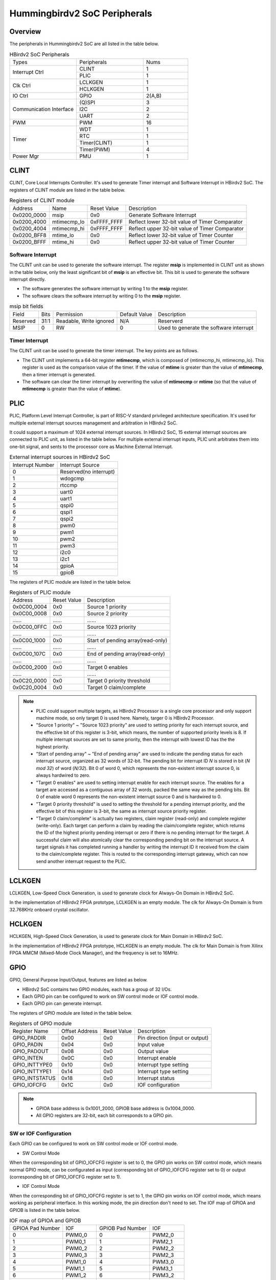 .. _ips:

Hummingbirdv2 SoC Peripherals
=============================


Overview
########

The peripherals in Hummingbirdv2 SoC are all listed in the table below.

.. _table_ips_1:

.. table:: HBirdv2 SoC Peripherals
   :widths: 3,3,2

   +----------------+----------------+--------+
   | Types          | Peripherals    | Nums   |
   +----------------+----------------+--------+
   | Interrupt Ctrl | CLINT          | 1      |
   +                +----------------+--------+
   |                | PLIC           | 1      |
   +----------------+----------------+--------+
   | Clk Ctrl       | LCLKGEN        | 1      |
   +                +----------------+--------+
   |                | HCLKGEN        | 1      |
   +----------------+----------------+--------+
   | IO Ctrl        | GPIO           | 2(A,B) |
   +----------------+----------------+--------+
   | Communication  | (Q)SPI         | 3      |
   + Interface      +----------------+--------+
   |                | I2C            | 2      |
   +                +----------------+--------+
   |                | UART           | 2      |
   +----------------+----------------+--------+
   | PWM            | PWM            | 16     |
   +----------------+----------------+--------+
   | Timer          | WDT            | 1      |
   +                +----------------+--------+
   |                | RTC            | 1      |
   +                +----------------+--------+
   |                | Timer(CLINT)   | 1      |
   +                +----------------+--------+
   |                | Timer(PWM)     | 4      |
   +----------------+----------------+--------+
   | Power Mgr      | PMU            | 1      |
   +----------------+----------------+--------+

CLINT
#####

CLINT, Core Local Interrupts Controller. It's used to generate Timer interrupt and Software Interrupt in HBirdv2 SoC. The registers of CLINT module are listed in the table below.

.. _table_ips_2:

.. table:: Registers of CLINT module

  +-------------+-------------+-------------+------------------------------------------------+
  | Address     | Name        | Reset Value | Description                                    |
  +-------------+-------------+-------------+------------------------------------------------+
  | 0x0200_0000 | msip        | 0x0         | Generate Software Interrupt                    |
  +-------------+-------------+-------------+------------------------------------------------+
  | 0x0200_4000 | mtimecmp_lo | 0xFFFF_FFFF | Reflect lower 32-bit value of Timer Comparator |
  +-------------+-------------+-------------+------------------------------------------------+
  | 0x0200_4004 | mtimecmp_hi | 0xFFFF_FFFF | Reflect upper 32-bit value of Timer Comparator |
  +-------------+-------------+-------------+------------------------------------------------+
  | 0x0200_BFF8 | mtime_lo    | 0x0         | Reflect lower 32-bit value of Timer Counter    |
  +-------------+-------------+-------------+------------------------------------------------+
  | 0x0200_BFFF | mtime_hi    | 0x0         | Reflect upper 32-bit value of Timer Counter    |
  +-------------+-------------+-------------+------------------------------------------------+

Software Interrupt
------------------

The CLINT unit can be used to generate the software interrupt. The register **msip** is implemented in CLINT unit as shown in the table below, only the least significant bit of **msip** is an effective bit. This bit is used to generate the software interrupt directly.

- The software generates the software interrupt by writing 1 to the **msip** register.
- The software clears the software interrupt by writing 0 to the **msip** register.

.. _table_ips_3:

.. table:: msip bit fields 

   +----------+-------+---------------+---------------+-----------------------------------------+
   | Field    | Bits  | Permission    | Default Value | Description                             |
   +----------+-------+---------------+---------------+-----------------------------------------+
   | Reserved | 31:1  | Readable,     | N/A           | Reserverd                               |
   |          |       | Write ignored |               |                                         |
   +----------+-------+---------------+---------------+-----------------------------------------+
   | MSIP     | 0     | RW            | 0             | Used to generate the software interrupt |
   +----------+-------+---------------+---------------+-----------------------------------------+


Timer Interrupt
---------------

The CLINT unit can be used to generate the timer interrupt. The key points are as follows.

- The CLINT unit implements a 64-bit register **mtimecmp**, which is composed of {mtimecmp_hi, mtimecmp_lo}. This register is used as the comparison value of the timer. If the value of **mtime** is greater than the value of **mtimecmp**, then a timer interrupt is generated.
- The software can clear the timer interrupt by overwriting the value of **mtimecmp** or **mtime** (so that the value of **mtimecmp** is greater than the value of **mtime**).


PLIC
####

PLIC, Platform Level Interrupt Controller, is part of RISC-V standard privileged architecture specification. It's used for multiple external interrupt sources management and arbitration in HBirdv2 SoC.

It could support a maximum of 1024 external interrupt sources. In HBirdv2 SoC, 15 external interrupt sources are connected to PLIC unit, as listed in the table below. For multiple external interrupt inputs, PLIC unit arbitrates them into one-bit signal, and sents to the processor core as Machine External Interrupt.

.. _table_ips_4:

.. table:: External interrupt sources in HBirdv2 SoC

   +------------------+------------------------+
   | Interrupt Number | Interrupt Source       |
   +------------------+------------------------+
   | 0                | Reserved(no interrupt) |
   +------------------+------------------------+
   | 1                | wdogcmp                |
   +------------------+------------------------+
   | 2                | rtccmp                 |
   +------------------+------------------------+
   | 3                | uart0                  |
   +------------------+------------------------+
   | 4                | uart1                  |
   +------------------+------------------------+
   | 5                | qspi0                  |
   +------------------+------------------------+
   | 6                | qspi1                  |
   +------------------+------------------------+
   | 7                | qspi2                  |
   +------------------+------------------------+
   | 8                | pwm0                   |
   +------------------+------------------------+
   | 9                | pwm1                   |
   +------------------+------------------------+
   | 10               | pwm2                   |
   +------------------+------------------------+
   | 11               | pwm3                   |
   +------------------+------------------------+
   | 12               | i2c0                   |
   +------------------+------------------------+
   | 13               | i2c1                   |
   +------------------+------------------------+
   | 14               | gpioA                  |
   +------------------+------------------------+
   | 15               | gpioB                  |
   +------------------+------------------------+

The registers of PLIC module are listed in the table below.

.. _table_ips_5:

.. table:: Registers of PLIC module

   +-------------+-------------+-----------------------------------+
   | Address     | Reset Value | Description                       |
   +-------------+-------------+-----------------------------------+
   | 0x0C00_0004 | 0x0         | Source 1 priority                 |
   +-------------+-------------+-----------------------------------+
   | 0x0C00_0008 | 0x0         | Source 2 priority                 |
   +-------------+-------------+-----------------------------------+
   | \......     | \......     | \......                           |
   +-------------+-------------+-----------------------------------+
   | 0x0C00_0FFC | 0x0         | Source 1023 priority              |
   +-------------+-------------+-----------------------------------+
   | \......     | \......     | \......                           |
   +-------------+-------------+-----------------------------------+
   | 0x0C00_1000 | 0x0         | Start of pending array(read-only) |
   +-------------+-------------+-----------------------------------+
   | \......     | \......     | \......                           |
   +-------------+-------------+-----------------------------------+
   | 0x0C00_107C | 0x0         | End of pending array(read-only)   |
   +-------------+-------------+-----------------------------------+
   | \......     | \......     | \......                           |
   +-------------+-------------+-----------------------------------+
   | 0x0C00_2000 | 0x0         | Target 0 enables                  |
   +-------------+-------------+-----------------------------------+
   | \......     | \......     | \......                           |
   +-------------+-------------+-----------------------------------+
   | 0x0C20_0000 | 0x0         | Target 0 priority threshold       |
   +-------------+-------------+-----------------------------------+
   | 0x0C20_0004 | 0x0         | Target 0 claim/complete           |
   +-------------+-------------+-----------------------------------+

.. note::
   - PLIC could support multiple targets, as HBirdv2 Processor is a single core processor and only support machine mode, so only target 0 is used here. Namely, targer 0 is HBirdv2 Processor.
   - "Source 1 priority" ~ "Source 1023 priority" are used to setting priority for each interrupt source, and the effective bit of this register is 3-bit, which means, the number of supported priority levels is 8. If multiple interrupt sources are set to same priority, then the interrupt with lowest ID has the the highest priority.
   - "Start of pending array" ~ "End of pending array" are used to indicate the pending status for each interrupt source, organized as 32 words of 32-bit. The pending bit for interrupt ID *N* is stored in bit (*N mod 32*) of word (*N/32*). Bit 0 of word 0, which represents the non-existent interrupt source 0, is always hardwired to zero.
   - "Target 0 enables" are used to setting interrupt enable for each interrupt source. The enables for a target are accessed as a contiguous array of 32 words, packed the same way as the pending bits. Bit 0 of enable word 0 represents the non-existent interrupt source 0 and is hardwired to 0.
   - "Target 0 priority threshold" is used to setting the threshold for a pending interrupt priority, and the effective bit of this register is 3-bit, the same as interrupt source priority register.
   - "Target 0 claim/complete" is actually two registers, claim register (read-only) and complete register (write-only). Each target can perform a claim by reading the claim/complete register, which returns the ID of the highest priority pending interrupt or zero if there is no pending interrupt for the target. A successful claim will also atomically clear the corresponding pending bit on the interrupt source. A target signals it has completed running a handler by writing the interrupt ID it received from the claim to the claim/complete register. This is routed to the corresponding interrupt gateway, which can now send another interrupt request to the PLIC.


LCLKGEN
#######

LCLKGEN, Low-Speed Clock Generation, is used to generate clock for Always-On Domain in HBirdv2 SoC.

In the implementation of HBirdv2 FPGA prototype, LCLKGEN is an empty module. The clk for Always-On Domain is from 32.768KHz onboard crystal oscillator.


HCLKGEN
#######

HCLKGEN, High-Speed Clock Generation, is used to generate clock for Main Domain in HBirdv2 SoC.

In the implementation of HBirdv2 FPGA prototype, HCLKGEN is an empty module. The clk for Main Domain is from Xilinx FPGA MMCM (Mixed-Mode Clock Manager), and the frequency is set to 16MHz.


GPIO
####

GPIO, General Purpose Input/Output, features are listed as below.

- HBirdv2 SoC contains two GPIO modules, each has a group of 32 I/Os.
- Each GPIO pin can be configured to work on SW control mode or IOF control mode.
- Each GPIO pin can generate interrupt.

The registers of GPIO module are listed in the table below.

.. _table_ips_6:

.. table:: Registers of GPIO module

   +----------------+----------------+-------------+---------------------------------+
   | Register Name  | Offset Address | Reset Value | Description                     |
   +----------------+----------------+-------------+---------------------------------+
   | GPIO_PADDIR    | 0x00           | 0x0         | Pin direction (input or output) |
   +----------------+----------------+-------------+---------------------------------+
   | GPIO_PADIN     | 0x04           | 0x0         | Input value                     |
   +----------------+----------------+-------------+---------------------------------+
   | GPIO_PADOUT    | 0x08           | 0x0         | Output value                    |
   +----------------+----------------+-------------+---------------------------------+
   | GPIO_INTEN     | 0x0C           | 0x0         | Interrupt enable                |
   +----------------+----------------+-------------+---------------------------------+
   | GPIO_INTTYPE0  | 0x10           | 0x0         | Interrupt type setting          |
   +----------------+----------------+-------------+---------------------------------+
   | GPIO_INTTYPE1  | 0x14           | 0x0         | Interrupt type setting          |
   +----------------+----------------+-------------+---------------------------------+
   | GPIO_INTSTATUS | 0x18           | 0x0         | Interrupt status                |
   +----------------+----------------+-------------+---------------------------------+
   | GPIO_IOFCFG    | 0x1C           | 0x0         | IOF configuration               |
   +----------------+----------------+-------------+---------------------------------+

.. note::
   - GPIOA base address is 0x1001_2000, GPIOB base address is 0x1004_0000.
   - All GPIO registers are 32-bit, each bit corresponds to a GPIO pin.

SW or IOF Configuration
-----------------------

Each GPIO can be configured to work on SW control mode or IOF control mode. 

- SW Control Mode

When the corresponding bit of GPIO_IOFCFG register is set to 0, the GPIO pin works on SW control mode, which means normal GPIO mode, can be configurated as input (corresponding bit of GPIO_IOFCFG register set to 0) or output (corresponding bit of GPIO_IOFCFG register set to 1). 

- IOF Control Mode

When the corresponding bit of GPIO_IOFCFG register is set to 1, the GPIO pin works on IOF control mode, which means working as peripheral interface. In this working mode, the pin direction don't need to set. The IOF map of GPIOA and GPIOB is listed in the table below.

.. _table_ips_7:

.. table:: IOF map of GPIOA and GPIOB

   +------------------+------------+------------------+------------+
   | GPIOA Pad Number | IOF        | GPIOB Pad Number | IOF        |
   +------------------+------------+------------------+------------+
   | 0                | PWM0_0     | 0                | PWM2_0     |
   +------------------+------------+------------------+------------+
   | 1                | PWM0_1     | 1                | PWM2_1     |
   +------------------+------------+------------------+------------+
   | 2                | PWM0_2     | 2                | PWM2_2     |
   +------------------+------------+------------------+------------+
   | 3                | PWM0_3     | 3                | PWM2_3     |
   +------------------+------------+------------------+------------+
   | 4                | PWM1_0     | 4                | PWM3_0     |
   +------------------+------------+------------------+------------+
   | 5                | PWM1_1     | 5                | PWM3_1     |
   +------------------+------------+------------------+------------+
   | 6                | PWM1_2     | 6                | PWM3_2     |
   +------------------+------------+------------------+------------+
   | 7                | PWM1_3     | 7                | PWM3_3     |
   +------------------+------------+------------------+------------+
   | 8                | QSPI1: SCK | 8                | QSPI2: SCK |
   +------------------+------------+------------------+------------+
   | 9                | QSPI1: CS  | 9                | QSPI2: CS  |
   +------------------+------------+------------------+------------+
   | 10               | QSPI1: DQ0 | 10               | QSPI2: DQ0 |
   +------------------+------------+------------------+------------+
   | 11               | QSPI1: DQ1 | 11               | QSPI2: DQ1 |
   +------------------+------------+------------------+------------+
   | 12               | QSPI1: DQ2 | 12               | QSPI2: DQ2 |
   +------------------+------------+------------------+------------+
   | 13               | QSPI1: DQ3 | 13               | QSPI2: DQ3 |
   +------------------+------------+------------------+------------+
   | 14               | I2C0: SCL  | 14               | I2C1: SCL  |
   +------------------+------------+------------------+------------+
   | 15               | I2C0: SDA  | 15               | I2C1: SDA  |
   +------------------+------------+------------------+------------+
   | 16               | UART0: RX  | 16               | UART1: RX  |
   +------------------+------------+------------------+------------+
   | 17               | UART0: TX  | 17               | UART1: TX  |
   +------------------+------------+------------------+------------+
   | 18               | \-         | 18               | \-         |
   +------------------+------------+------------------+------------+
   | 19               | \-         | 19               | \-         |
   +------------------+------------+------------------+------------+
   | 20               | \-         | 20               | \-         |
   +------------------+------------+------------------+------------+
   | 21               | \-         | 21               | \-         |
   +------------------+------------+------------------+------------+
   | 22               | \-         | 22               | \-         |
   +------------------+------------+------------------+------------+
   | 23               | \-         | 23               | \-         |
   +------------------+------------+------------------+------------+
   | 24               | \-         | 24               | \-         |
   +------------------+------------+------------------+------------+
   | 25               | \-         | 25               | \-         |
   +------------------+------------+------------------+------------+
   | 26               | \-         | 26               | \-         |
   +------------------+------------+------------------+------------+
   | 27               | \-         | 27               | \-         |
   +------------------+------------+------------------+------------+
   | 28               | \-         | 28               | \-         |
   +------------------+------------+------------------+------------+
   | 29               | \-         | 29               | \-         |
   +------------------+------------+------------------+------------+
   | 30               | \-         | 30               | \-         |
   +------------------+------------+------------------+------------+
   | 31               | \-         | 31               | \-         |
   +------------------+------------+------------------+------------+

GPIO Interrupt
--------------

GPIO interrupt type can be set through GPIO_INTTYPE0 and GPIO_INTTYPE1 registers. There are four triggers available.

- INTTYPE0 = 0, INTTYPE1 = 0, Level 1
- INTTYPE0 = 1, INTTYPE1 = 0, Level 0
- INTTYPE0 = 0, INTTYPE1 = 1, Rise
- INTTYPE0 = 1, INTTYPE1 = 1, Fall

When the GPIO pin interrupt is enabled (corresponding bit of GPIO_INTEN register set to 1), and configured interrupt type is detected, the GPIO interrupt will be generated, and the corresponding bit of GPIO_INTSTATUS register will be set. GPIO_INTSTATUS register could be cleared by reading its value.

.. note::
   All 32 GPIO pins could generate interrupt, these 32 interrupt signals will exectue "OR" operation to generate a final interrupt signal, and sent to PLIC module as GPIO interrupt source. The specific interrupt source ID can be get by the value of GPIO_INTSTATUS register.


SPI
###

SPI, Serial Peripheral Interface, features are listed as below.

- HBirdv2 SoC contains three SPI modules, QSPI0, QSPI1 and QSPI2.
- QSPI0 is a special one, it could support SPI flash XiP (Execution in Place) mode. Namely, this QSPI controller implements a SPI flash sequencer, which exposes the external SPI flash contents as a read/execute-only memory-mapped device. In HBirdv2 SoC, QSPI0 is the interface dedicated to accessing external flash.
- QSPI1 and QSPI2, these two modules have the same function, can be configured to work in single-SPI mode or quad-SPI mode, but don't support SPI flash Xip mode. This QSPI module has transmit and receive FIFO buffer, and supports software programmable threshold setting to genenrate interrupt.

The registers of QSPI0 module are listed in the table below.

.. _table_ips_8:

.. table:: Registers of QSPI0 module

   +---------------+----------------+------------------------------+
   | Register Name | Offset Address | Description                  |
   +---------------+----------------+------------------------------+
   | SPI_SCKDIV    | 0x00           | Serial clock divisor         |
   +---------------+----------------+------------------------------+
   | SPI_SCKMODE   | 0x04           | Serial clock mode            |
   +---------------+----------------+------------------------------+
   | SPI_CSID      | 0x10           | Chip select ID               |
   +---------------+----------------+------------------------------+
   | SPI_CSDEF     | 0x14           | Chip select default          |
   +---------------+----------------+------------------------------+
   | SPI_CSMODE    | 0x18           | Chip select mode             |
   +---------------+----------------+------------------------------+
   | SPI_DELAY0    | 0x28           | Delay control 0              |
   +---------------+----------------+------------------------------+
   | SPI_DELAY1    | 0x2C           | Delay control 1              |
   +---------------+----------------+------------------------------+
   | SPI_FMT       | 0x40           | Frame format                 |
   +---------------+----------------+------------------------------+
   | SPI_TXDATA    | 0x48           | TX FIFO data                 |
   +---------------+----------------+------------------------------+
   | SPI_RXDATA    | 0x4C           | RX FIFO data                 |
   +---------------+----------------+------------------------------+
   | SPI_TXMARK    | 0x50           | TX FIFO watermark            |
   +---------------+----------------+------------------------------+
   | SPI_RXMARK    | 0x54           | RX FIFO watermark            |
   +---------------+----------------+------------------------------+
   | SPI_FCTRL     | 0x60           | SPI flash interface control  |
   +---------------+----------------+------------------------------+
   | SPI_FFMT      | 0x64           | SPI flash instruction format |
   +---------------+----------------+------------------------------+
   | SPI_IE        | 0x70           | SPI interrupt enable         |
   +---------------+----------------+------------------------------+
   | SPI_IP        | 0x74           | SPI interrupt pending        |
   +---------------+----------------+------------------------------+

.. note::
   - QSPI0 base address is 0x1001_4000.
   - All QSPI registers are 32-bit. 


The registers of QSPI1 and QPSI2 module are listed in the table below.

.. _table_ips_9:

.. table:: Registers of QSPI1 and QSPI2 module

   +---------------+----------------+-----------------------------+
   | Register Name | Offset Address | Description                 |
   +---------------+----------------+-----------------------------+
   | SPI_STATUS    | 0x00           | Status and control register |
   +---------------+----------------+-----------------------------+
   | SPI_CLKDIV    | 0x04           | Clock divider               |
   +---------------+----------------+-----------------------------+
   | SPI_CMD       | 0x08           | SPI command                 |
   +---------------+----------------+-----------------------------+
   | SPI_ADR       | 0x0C           | SPI address                 |
   +---------------+----------------+-----------------------------+
   | SPI_LEN       | 0x10           | SPI transfer length         |
   +---------------+----------------+-----------------------------+
   | SPI_DUM       | 0x14           | SPI dummy cycles            |
   +---------------+----------------+-----------------------------+
   | SPI_TXFIFO    | 0x18           | Transmit FIFO               |
   +---------------+----------------+-----------------------------+
   | SPI_RXFIFO    | 0x20           | Receive FIFO                |
   +---------------+----------------+-----------------------------+
   | SPI_INTCFG    | 0x24           | Interrupt configuration     |
   +---------------+----------------+-----------------------------+
   | SPI_INTSTA    | 0x28           | Interrupt status            |
   +---------------+----------------+-----------------------------+

.. note::
   - QSPI1 base address is 0x1002_4000, QSPI2 base address is 0x1003_4000.
   - All QSPI registers are 32-bit. 


QPSI0 Registers
---------------

SPI_SCKDIV
**********
.. _table_ips_10:

.. table:: Effective field of SPI_SCKDIV

   +-------+------+-----------+-------------+-------------------------------------+
   | Field | Bit  | Attribute | Reset Value | Description                         |
   +-------+------+-----------+-------------+-------------------------------------+
   | Div   | 11:0 | RW        | 0x3         | The divisor used for generating SCK |
   +-------+------+-----------+-------------+-------------------------------------+

.. note::
   Freq_SCK = Freq_SPI / (2*(Div+1))

   Freq_SPI is the clock frequency of SPI module.

SPI_SCKMOD
**********

.. _table_ips_11:

.. table:: Effective field of SPI_SCKMOD

   +-------+------+-----------+-------------+---------------------------------------------------------------------------------------+
   | Field | Bit  | Attribute | Reset Value | Description                                                                           |
   +-------+------+-----------+-------------+---------------------------------------------------------------------------------------+
   | pol   | 1    | RW        | 0x0         | Clock polarity                                                                        |
   +       +      +           +             +---------------------------------------------------------------------------------------+
   |       |      |           |             | 0: inactive state of SCK is logical 0                                                 |
   +       +      +           +             +---------------------------------------------------------------------------------------+
   |       |      |           |             | 1: inactive state of SCK is logical 1                                                 |
   +-------+------+-----------+-------------+---------------------------------------------------------------------------------------+
   | pha   | 0    | RW        | 0x0         | Clock phase                                                                           |
   +       +      +           +             +---------------------------------------------------------------------------------------+
   |       |      |           |             | 0: Data is sampled on the leading edge of SCK and shifted on the trailing edge of SCK |
   +       +      +           +             +---------------------------------------------------------------------------------------+
   |       |      |           |             | 1: Data is shifted on the leading edge of SCK and sampled on the trailing edge of SCK |
   +-------+------+-----------+-------------+---------------------------------------------------------------------------------------+

SPI_CSID
********

.. _table_ips_12:

.. table:: Effective field of SPI_CSID

   +-------+-------+-----------+-------------+-----------------+
   | Field | Bit   | Attribute | Reset Value | Description     |
   +-------+-------+-----------+-------------+-----------------+
   | csid  | 31:0  | RW        | 0x0         | Index of CS pin |
   +-------+-------+-----------+-------------+-----------------+

SPI_CSDEF
*********

.. _table_ips_13:

.. table:: Effective field of SPI_CSDEF

   +-------+-------+-----------+-------------+--------------------------------------+
   | Field | Bit   | Attribute | Reset Value | Description                          |
   +-------+-------+-----------+-------------+--------------------------------------+
   | csdef | 31:0  | RW        | 0xFFFF      | Inactive state (polarity) of CS pins |
   +-------+-------+-----------+-------------+--------------------------------------+

SPI_CSMODE
**********

.. _table_ips_14:

.. table:: Effective field of SPI_CSMODE

   +-------+------+-----------+-------------+------------------------------------------------------------------+
   | Field | Bit  | Attribute | Reset Value | Description                                                      |
   +-------+------+-----------+-------------+------------------------------------------------------------------+
   | mode  | 1:0  | RW        | 0x0         | CS behavior                                                      |
   +       +      +           +             +------------------------------------------------------------------+
   |       |      |           |             | 0: AUTO, Assert/de-assert CS at the beginning/end of each frame  |
   +       +      +           +             +------------------------------------------------------------------+
   |       |      |           |             | 2: HOLD, Keep CS continuously asserted after the initial frame   |
   +       +      +           +             +------------------------------------------------------------------+
   |       |      |           |             | 3: OFF, Disable hardware control of the CS pin                   |
   +-------+------+-----------+-------------+------------------------------------------------------------------+

.. note::
   In HOLD mode, the CS pin is de-asserted only when one of the following conditions occur.

   - A different value is written to csmode or csid.
   - A write to csdef changes the state of the selected pin.
   - Direct-mapped flash mode is enabled.

SPI_DELAY0
**********

.. _table_ips_15:

.. table:: Effective field of SPI_DELAY0

   +-------+---------+-----------+-------------+----------------------------------------------------------------------------+
   | Field | Bit     | Attribute | Reset Value | Description                                                                |
   +-------+---------+-----------+-------------+----------------------------------------------------------------------------+
   | sckcs | 23:16   | RW        | 0x01        | The delay between the last trailing edge of SCK and the de-assertion of CS |
   +       +         +           +             +----------------------------------------------------------------------------+
   |       |         |           |             | When sckmode.pha = 1, an additional half-period delay is implicit          |
   +-------+---------+-----------+-------------+----------------------------------------------------------------------------+
   | cssck | 7:0     | RW        | 0x01        | The delay between the assertion of CS and the first leading edge of SCK    |
   +       +         +           +             +----------------------------------------------------------------------------+
   |       |         |           |             | When sckmode.pha = 0, an additional half-period delay is implicit          |
   +-------+---------+-----------+-------------+----------------------------------------------------------------------------+

SPI_DELAY1
**********

.. _table_ips_16:

.. table:: Effective field of SPI_DELAY1

   +----------+-------+-----------+-------------+------------------------------------------------------------------+
   | Field    | Bit   | Attribute | Reset Value | Description                                                      |
   +----------+-------+-----------+-------------+------------------------------------------------------------------+
   | interxfr | 23:16 | RW        | 0x00        | The delay between two consecutive frames without de-asserting CS |
   +          +       +           +             +------------------------------------------------------------------+
   |          |       |           |             | This ia applicable only when sckmode is HOLD or OFF              |
   +----------+-------+-----------+-------------+------------------------------------------------------------------+
   | intercs  | 7:0   | RW        | 0x01        | The minimum CS inactive time between de-assertion and assertion  |
   +----------+-------+-----------+-------------+------------------------------------------------------------------+

SPI_FCTRL
*********

.. _table_ips_17:

.. table:: Effective field of SPI_FCTRL

   +-------+-----+-----------+-------------+-----------------------+
   | Field | Bit | Attribute | Reset Value | Description           |
   +-------+-----+-----------+-------------+-----------------------+
   | en    | 0   | RW        | 0x1         | 1: SPI flash XiP mode |
   +       +     +           +             +-----------------------+
   |       |     |           |             | 0: normal mode        |
   +-------+-----+-----------+-------------+-----------------------+

SPI_FFMT
********

.. _table_ips_18:

.. table:: Effective field of SPI_FFMT

   +------------+-------+-----------+-------------+-----------------------------------------------+
   | Field      | Bit   | Attribute | Reset Value | Description                                   |
   +------------+-------+-----------+-------------+-----------------------------------------------+
   | pad_code   | 31:24 | RW        | 0x00        | First 8-bit to transmit during dummy cycles   |
   +------------+-------+-----------+-------------+-----------------------------------------------+
   | cmd_code   | 23:16 | RW        | 0x03        | Value of command byte                         |
   +------------+-------+-----------+-------------+-----------------------------------------------+
   | data_proto | 13:12 | RW        | 0x0         | Protocol for receiving data bytes             |
   +------------+-------+-----------+-------------+-----------------------------------------------+
   | addr_proto | 11:10 | RW        | 0x0         | Protocol for transmitting address and padding |
   +------------+-------+-----------+-------------+-----------------------------------------------+
   | cmd_proto  | 9:8   | RW        | 0x0         | Protocol for transmitting command             |
   +------------+-------+-----------+-------------+-----------------------------------------------+
   | pad_cnt    | 7:4   | RW        | 0x0         | Number of dummy cycles                        |
   +------------+-------+-----------+-------------+-----------------------------------------------+
   | addr_len   | 3:1   | RW        | 0x3         | Number of address bytes(0 to 4)               |
   +------------+-------+-----------+-------------+-----------------------------------------------+
   | cmd_en     | 0     | RW        | 0x1         | Enable sending of command                     |
   +------------+-------+-----------+-------------+-----------------------------------------------+

SPI_FMT
*******

.. _table_ips_19:

.. table:: Effective field of SPI_FMT

   +--------+-------+-----------+-------------+----------------------------------------------+
   | Field  | Bit   | Attribute | Reset Value | Description                                  |
   +--------+-------+-----------+-------------+----------------------------------------------+
   | len    | 19:16 | RW        | 0x8         | The number of bits per frame(0 to 8)         |
   +--------+-------+-----------+-------------+----------------------------------------------+
   | dir    | 3     | RW        | 0x0         | 0: RX                                        |
   +        +       +           +             +----------------------------------------------+
   |        |       |           |             | 1: TX                                        |
   +--------+-------+-----------+-------------+----------------------------------------------+
   | endian | 2     | RW        | 0x0         | 0: Transmit MSB(most-significant bit) first  |
   +        +       +           +             +----------------------------------------------+
   |        |       |           |             | 1: Transmit LSB(least-significant bit) first |
   +--------+-------+-----------+-------------+----------------------------------------------+
   | proto  | 1:0   | RW        | 0x0         | 0: Single, DQ0(MOSI), DQ1(MISO)              |
   +        +       +           +             +----------------------------------------------+
   |        |       |           |             | 1: Dual, DQ0, DQ1                            |
   +        +       +           +             +----------------------------------------------+
   |        |       |           |             | 2: Quad, DQ0, DQ1, DQ2, DQ3                  |
   +--------+-------+-----------+-------------+----------------------------------------------+

SPI_TXDATA
**********

.. _table_ips_20:

.. table:: Effective field of SPI_TXDATA

   +-------+-----+-----------+-------------+-------------------------------------------------------------------+
   | Field | Bit | Attribute | Reset Value | Description                                                       |
   +-------+-----+-----------+-------------+-------------------------------------------------------------------+
   | full  | 31  | RO        | 0x0         | Indicate whether the transmit FIFO is ready to accept new entries |
   +-------+-----+-----------+-------------+-------------------------------------------------------------------+
   | data  | 7:0 | WO        | 0x00        | When full = 0, written data will be send to transmit FIFO         |
   +       +     +           +             +-------------------------------------------------------------------+
   |       |     |           |             | When full = 1, written data will be ignored                       |
   +-------+-----+-----------+-------------+-------------------------------------------------------------------+


SPI_RXDATA
**********

.. _table_ips_21:

.. table:: Effective field of SPI_RXDATA

   +-------+-----+-----------+-------------+-------------------------------------------------------------------+
   | Field | Bit | Attribute | Reset Value | Description                                                       |
   +-------+-----+-----------+-------------+-------------------------------------------------------------------+
   | empty | 31  | RO        | 0x0         | Indicate whether the receive FIFO contains new entries to be read |
   +-------+-----+-----------+-------------+-------------------------------------------------------------------+
   | data  | 7:0 | RO        | 0x00        | When empty = 0, data contains a valid frame                       |
   +       +     +           +             +-------------------------------------------------------------------+
   |       |     |           |             | When empty = 1, data doesn't contain a valid frame                |
   +-------+-----+-----------+-------------+-------------------------------------------------------------------+

SPI_TXMARK
**********

.. _table_ips_22:

.. table:: Effective field of SPI_TXMARK

   +--------+-----+-----------+-------------+-------------------------------------------------------------------------+
   | Field  | Bit | Attribute | Reset Value | Description                                                             |
   +--------+-----+-----------+-------------+-------------------------------------------------------------------------+
   | txmark | 2:0 | RW        | 0x0         | Specify the threshold at which the TX FIFO watermark interrupt triggers |
   +--------+-----+-----------+-------------+-------------------------------------------------------------------------+


SPI_RXMARK
**********

.. _table_ips_23:

.. table:: Effective field of SPI_RXMARK

   +--------+-----+-----------+-------------+-------------------------------------------------------------------------+
   | Field  | Bit | Attribute | Reset Value | Description                                                             |
   +--------+-----+-----------+-------------+-------------------------------------------------------------------------+
   | rxmark | 2:0 | RW        | 0x0         | Specify the threshold at which the RX FIFO watermark interrupt triggers |
   +--------+-----+-----------+-------------+-------------------------------------------------------------------------+



SPI_IE
******

.. _table_ips_24:

.. table:: Effective field of SPI_IE

   +-------+-----+-----------+-------------+-----------------------------+
   | Field | Bit | Attribute | Reset Value | Description                 |
   +-------+-----+-----------+-------------+-----------------------------+
   | rxie  | 1   | RW        | 0x0         | 1: enable SPI RX interrupt  |
   +       +     +           +             +-----------------------------+
   |       |     |           |             | 0: disable SPI RX interrupt |
   +-------+-----+-----------+-------------+-----------------------------+
   | txie  | 0   | RW        | 0x0         | 1: enable SPI TX interrupt  |
   +       +     +           +             +-----------------------------+
   |       |     |           |             | 0: disable SPI TX interrupt |
   +-------+-----+-----------+-------------+-----------------------------+


SPI_IP
******

.. _table_ips_25:

.. table:: Effective field of SPI_IP

   +-------+-----+-----------+-------------+-----------------------------------+
   | Field | Bit | Attribute | Reset Value | Description                       |
   +-------+-----+-----------+-------------+-----------------------------------+
   | rxip  | 1   | RO        | 0x0         | 1: SPI RX interrupt occurs        |
   +       +     +           +             +-----------------------------------+
   |       |     |           |             | 0: SPI RX interrupt doesn't occur |
   +-------+-----+-----------+-------------+-----------------------------------+
   | txip  | 0   | RO        | 0x0         | 1: SPI TX interrupt occurs        |
   +       +     +           +             +-----------------------------------+
   |       |     |           |             | 0: SPI TX interrupt doesn't occur |
   +-------+-----+-----------+-------------+-----------------------------------+


QPSI1(QSPI2) Registers
----------------------

SPI_STATUS
**********

SPI_STATUS register is actually two registers, ctrl register(write-only) and stat register(read-only).

.. _table_ips_26:

.. table:: Effective field of SPI_STATUS(ctrl register, write-only)

   +-------+------+-----------+-------------+---------------------------------------------------------------------+
   | Field | Bit  | Attribute | Reset Value | Description                                                         |
   +-------+------+-----------+-------------+---------------------------------------------------------------------+
   | CS    | 11:8 | WO        | \-          | Chip select enable                                                  |
   +       +      +           +             +                                                                     +
   |       |      |           |             | As QSPI1 and QSPI1 in HBirdv2 SoC only have one chip select signal, | 
   +       +      +           +             +                                                                     +
   |       |      |           |             | so set this field to 1, the CS signal could be enabled              |
   +-------+------+-----------+-------------+---------------------------------------------------------------------+
   | SRST  | 4    | WO        | \-          | SW reset(clear FIFO)                                                |
   +-------+------+-----------+-------------+---------------------------------------------------------------------+
   | QWR   | 3    | WO        | \-          | Quad-SPI Write                                                      |
   +-------+------+-----------+-------------+---------------------------------------------------------------------+
   | QRD   | 2    | WO        | \-          | Quad-SPI Read                                                       |
   +-------+------+-----------+-------------+---------------------------------------------------------------------+
   | WR    | 1    | WO        | \-          | Single-SPI Write                                                    |
   +-------+------+-----------+-------------+---------------------------------------------------------------------+
   | RD    | 0    | WO        | \-          | Single-SPI Read                                                     |
   +-------+------+-----------+-------------+---------------------------------------------------------------------+

.. _table_ips_27:

.. table:: Effective field of SPI_STATUS(stat register, read-only)

   +---------+-------+-----------+-------------+-------------------------------+
   | Field   | Bit   | Attribute | Reset Value | Description                   |
   +---------+-------+-----------+-------------+-------------------------------+
   | TXELEMS | 24:28 | RO        | 0           | Number of elements in TX FIFO |
   +---------+-------+-----------+-------------+-------------------------------+
   | RXELEMS | 16:20 | RO        | 0           | Number of elements in RX FIFO |
   +---------+-------+-----------+-------------+-------------------------------+
   | STATUS  | 6:0   | RO        | 1           | 1:  IDLE                      |
   +         +       +           +             +-------------------------------+
   |         |       |           |             | 2:  CMD                       |
   +         +       +           +             +-------------------------------+
   |         |       |           |             | 4:  ADDR                      |
   +         +       +           +             +-------------------------------+
   |         |       |           |             | 16: DUMMY                     |
   +         +       +           +             +-------------------------------+
   |         |       |           |             | 32: DATA_TX                   |
   +         +       +           +             +-------------------------------+
   |         |       |           |             | 64: DATA_RX                   |
   +---------+-------+-----------+-------------+-------------------------------+

SPI_CLKDIV
**********

.. _table_ips_28:

.. table:: Effective field of SPI_CLKDIV

   +--------+-----+-----------+-------------+-------------------------------------+
   | Field  | Bit | Attribute | Reset Value | Description                         |
   +--------+-----+-----------+-------------+-------------------------------------+
   | CLKDIV | 7:0 | RW        | 0           | The divisor used for generating SCK |
   +--------+-----+-----------+-------------+-------------------------------------+

.. note::
   Freq_SCK = Freq_SPI / (2*(CLKDIV+1))

   Freq_SPI is the clock frequency of SPI module.

SPI_CMD
*******

.. _table_ips_29:

.. table:: Effective field of SPI_CMD

   +--------+------+-----------+-------------+----------------------+
   | Field  | Bit  | Attribute | Reset Value | Description          |
   +--------+------+-----------+-------------+----------------------+
   | SPICMD | 31:0 | RW        | 0           | Value of SPI command |
   +--------+------+-----------+-------------+----------------------+

SPI_ADR
*******

.. _table_ips_30:

.. table:: Effective field of SPI_ADR

   +--------+------+-----------+-------------+----------------------+
   | Field  | Bit  | Attribute | Reset Value | Description          |
   +--------+------+-----------+-------------+----------------------+
   | SPIADR | 31:0 | RW        | 0           | Value of SPI address |
   +--------+------+-----------+-------------+----------------------+

SPI_LEN
*******

.. _table_ips_31:

.. table:: Effective field of SPI_LEN

   +---------+-------+-----------+-------------+---------------------------------------------------+
   | Field   | Bit   | Attribute | Reset Value | Description                                       |
   +---------+-------+-----------+-------------+---------------------------------------------------+
   | DATALEN | 31:16 | RW        | 0           | Number of bits read or written                    |
   +---------+-------+-----------+-------------+---------------------------------------------------+
   | ADDRLEN | 13:8  | RW        | 0           | Number of bits of SPI address that should be sent |
   +---------+-------+-----------+-------------+---------------------------------------------------+
   | CMDLEN  | 5:0   | RW        | 0           | Number of bits of SPI command that should be sent |
   +---------+-------+-----------+-------------+---------------------------------------------------+

SPI_DUM
*******

.. _table_ips_32:

.. table:: Effective field of SPI_DUM

   +---------+-------+-----------+-------------+------------------------------------------------------------+
   | Field   | Bit   | Attribute | Reset Value | Description                                                |
   +---------+-------+-----------+-------------+------------------------------------------------------------+
   | DUMMYWR | 31:16 | RW        | 0           | Dummy cycles(nothing being written or read)                |
   +         +       +           +             +                                                            +
   |         |       |           |             | between sending SPI command + SPI address and written data |
   +---------+-------+-----------+-------------+------------------------------------------------------------+
   | DUMMYRD | 15:0  | RW        | 0           | Dummy cycles(nothing being written or read)                |
   +         +       +           +             +                                                            +
   |         |       |           |             | between sending SPI command + SPI address and read data    |
   +---------+-------+-----------+-------------+------------------------------------------------------------+
  

SPI_TXFIFO
**********

.. _table_ips_33:

.. table:: Effective field of SPI_TXFIFO

   +-------+------+-----------+-------------+-------------------------+
   | Field | Bit  | Attribute | Reset Value | Description             |
   +-------+------+-----------+-------------+-------------------------+
   | TX    | 31:0 | RW        | 0           | Write data into TX FIFO |
   +-------+------+-----------+-------------+-------------------------+


SPI_RXFIFO
**********

.. _table_ips_34:

.. table:: Effective field of SPI_RXFIFO

   +-------+------+-----------+-------------+-------------------------+
   | Field | Bit  | Attribute | Reset Value | Description             |
   +-------+------+-----------+-------------+-------------------------+
   | RX    | 31:0 | RW        | 0           | Read data from RX FIFO  |
   +-------+------+-----------+-------------+-------------------------+


SPI_INTCFG
**********

.. _table_ips_35:

.. table:: Effective field of SPI_INTCFG

   +-------+------+-----------+-------------+-------------------------------------------------------------------------+
   | Field | Bit  | Attribute | Reset Value | Description                                                             |
   +-------+------+-----------+-------------+-------------------------------------------------------------------------+
   | EN    | 31   | RW        | 0           | 1: enable SPI interrupt                                                 |
   +       +      +           +             +-------------------------------------------------------------------------+
   |       |      |           |             | 0: disable SPI interrupt                                                |
   +-------+------+-----------+-------------+-------------------------------------------------------------------------+
   | RXTH  | 8:12 | RW        | 0           | Specify the threshold at which the RX FIFO watermark interrupt triggers |
   +-------+------+-----------+-------------+-------------------------------------------------------------------------+
   | TXTH  | 0:4  | RW        | 0           | Specify the threshold at which the TX FIFO watermark interrupt triggers |
   +-------+------+-----------+-------------+-------------------------------------------------------------------------+



SPI_INTSTA
**********

.. _table_ips_36:

.. table:: Effective field of SPI_INTSTA

   +-------+-----+-----------+-------------+-----------------------------------+
   | Field | Bit | Attribute | Reset Value | Description                       |
   +-------+-----+-----------+-------------+-----------------------------------+
   | RXINT | 1   | RO        | 0           | 1: SPI RX interrupt occurs        |
   +       +     +           +             +-----------------------------------+
   |       |     |           |             | 0: SPI RX interrupt doesn't occur |
   +-------+-----+-----------+-------------+-----------------------------------+
   | TXINT | 0   | RO        | 0           | 1: SPI TX interrupt occurs        |
   +       +     +           +             +-----------------------------------+
   |       |     |           |             | 0: SPI TX interrupt doesn't occur |
   +-------+-----+-----------+-------------+-----------------------------------+

 
I2C
###
  
I2C, Inter-Integrated Circuit, features are listed as below.

- HBirdv2 SoC contains two I2C modules
- Software-programmable SDL clock frequency
- Supports interrupt generation

The registers of I2C module are listed in the table below.

.. _table_ips_37:

.. table:: Registers of I2C module

   +---------------+----------------+-------------------------+
   | Register Name | Offset Address | Description             |
   +---------------+----------------+-------------------------+
   | I2C_PRE       | 0x00           | Clock prescale register |
   +---------------+----------------+-------------------------+
   | I2C_CTR       | 0x04           | Control register        |
   +---------------+----------------+-------------------------+
   | I2C_RX        | 0x08           | Receive register        |
   +---------------+----------------+-------------------------+
   | I2C_STATUS    | 0x0C           | Status register         |
   +---------------+----------------+-------------------------+
   | I2C_TX        | 0x10           | Transmit register       |
   +---------------+----------------+-------------------------+
   | I2C_CMD       | 0x14           | Command register        |
   +---------------+----------------+-------------------------+

.. note::
   - I2C0 base address is 0x1002_5000, I2C1 base address is 0x1003_5000.
   - All I2C registers are 32-bit.

I2C Registers
-------------

I2C_PRE
*******

.. _table_ips_38:

.. table:: Effective field of I2C_PRE

   +-------+------+-----------+-------------+---------------------------------------------+
   | Field | Bit  | Attribute | Reset Value | Description                                 |
   +-------+------+-----------+-------------+---------------------------------------------+
   | PRE   | 0:15 | RW        | 0           | The prescale used for generating SCL clock  |
   +-------+------+-----------+-------------+---------------------------------------------+

.. note::
   PRE = Freq_I2C / ((5*Freq_SCL) - 1)

   Freq_I2C is the clock frequency of I2C module.


I2C_CTR
*******

.. _table_ips_39:

.. table:: Effective field of I2C_CTR

   +-------+-----+-----------+-------------+--------------------------+
   | Field | Bit | Attribute | Reset Value | Description              |
   +-------+-----+-----------+-------------+--------------------------+
   | EN    | 7   | RW        | 0           | 1: enable I2C            |
   |       |     |           |             | 0: disable I2C           |
   +-------+-----+-----------+-------------+--------------------------+
   | IE    | 6   | RW        | 0           | 1: enable I2C interrupt  |
   |       |     |           |             | 0: disable I2C interrupt |
   +-------+-----+-----------+-------------+--------------------------+


I2C_TX
******

.. _table_ips_40:

.. table:: Effective field of I2C_TX

   +-------+-----+-----------+-------------+------------------------------+
   | Field | Bit | Attribute | Reset Value | Description                  |
   +-------+-----+-----------+-------------+------------------------------+
   | TX    | 7:0 | RW        | 0           |  Next byte to be transmitted |
   +-------+-----+-----------+-------------+------------------------------+


I2C_RX
******

.. _table_ips_41:

.. table:: Effective field of I2C_RX

   +-------+-----+-----------+-------------+--------------------+
   | Field | Bit | Attribute | Reset Value | Description        |
   +-------+-----+-----------+-------------+--------------------+
   | RX    | 7:0 | RW        | 0           | Last byte received |
   +-------+-----+-----------+-------------+--------------------+


I2C_CMD
*******

.. _table_ips_42:

.. table:: Effective field of I2C_CMD

   +-------+-----+-----------+-------------+-------------------------------------------------+
   | Field | Bit | Attribute | Reset Value | Description                                     |
   +-------+-----+-----------+-------------+-------------------------------------------------+
   | STA   | 7   | RW        | 0           | Generate start condition                        |
   +-------+-----+-----------+-------------+-------------------------------------------------+
   | STOP  | 6   | RW        | 0           | Generate stop condition                         |
   +-------+-----+-----------+-------------+-------------------------------------------------+
   | RD    | 5   | RW        | 0           | Read from slave                                 |
   +-------+-----+-----------+-------------+-------------------------------------------------+
   | WR    | 4   | RW        | 0           | Write to slave                                  |
   +-------+-----+-----------+-------------+-------------------------------------------------+
   | ACK   | 3   | RW        | 0           | When a receiver, sent ACK(ACK=0) or NACK(ACK=1) |
   +-------+-----+-----------+-------------+-------------------------------------------------+
   | IACK  | 0   | RW        | 0           | Interrupt acknowledge                           |
   +       +     +           +             +-------------------------------------------------+
   |       |     |           |             | When set, clears a pending interrupt            |
   +-------+-----+-----------+-------------+-------------------------------------------------+


I2C_STATUS
**********

.. _table_ips_43:

.. table:: Effective field of I2C_STATUS

   +-------+-----+-----------+-------------+----------------------------------------------+
   | Field | Bit | Attribute | Reset Value | Description                                  |
   +-------+-----+-----------+-------------+----------------------------------------------+
   | RXA   | 7   | RO        | 0           | Received acknowledge from slave              |
   +       +     +           +             +----------------------------------------------+
   |       |     |           |             | 1: No acknowledge received                   |
   +       +     +           +             +----------------------------------------------+
   |       |     |           |             | 0: Acknowledge received                      |
   +-------+-----+-----------+-------------+----------------------------------------------+
   | BUSY  | 6   | RO        | 0           | Indicate I2C bus busy                        |
   +       +     +           +             +----------------------------------------------+
   |       |     |           |             | 1: START signal is detected                  |
   +       +     +           +             +----------------------------------------------+
   |       |     |           |             | 0: STOP signal is detected                   |
   +-------+-----+-----------+-------------+----------------------------------------------+
   | AL    | 5   | RO        | 0           | Arbitration lost                             |
   +       +     +           +             +----------------------------------------------+
   |       |     |           |             | This bit is set when I2C lost arbitration    |
   +-------+-----+-----------+-------------+----------------------------------------------+
   | TIP   | 1   | RO        | 0           | Transfer in progress                         |
   +       +     +           +             +----------------------------------------------+
   |       |     |           |             | 1: transferring data                         |
   +       +     +           +             +----------------------------------------------+
   |       |     |           |             | 0: transfer completed                        |
   +-------+-----+-----------+-------------+----------------------------------------------+
   | IRQ   | 0   | RO        | 0           | This bit is set when an interrupt is pending |
   +-------+-----+-----------+-------------+----------------------------------------------+


UART
####

UART, Universal Asynchronous Receiver-Transmitter, features are listed as below.

- HBirdv2 SoC contains two UART modules
- Fully programmable serial interface characteristics

  - Even, odd or no-parity bit generation/detection
  - A data length can be 8 or 9 bits
  - 1 or 2 stop bit generation

- Software-programmable threshold setting to generate interrupt

The registers of UART module are listed in the table below.

.. _table_ips_44:

.. table:: Registers of UART module

   +---------------+----------------+-----------------------------------+
   | Register Name | Offset Address | Description                       |
   +---------------+----------------+-----------------------------------+
   | UART_RBR      | 0x00           | Receiver buffer register          |
   +---------------+----------------+-----------------------------------+
   | UART_DLL      | 0x00           | Divisor latch register(LSB)       |
   +---------------+----------------+-----------------------------------+
   | UART_THR      | 0x00           | Transmitter holding register      |
   +---------------+----------------+-----------------------------------+
   | UART_DLM      | 0x04           | Divisor latch register(MSB)       |
   +---------------+----------------+-----------------------------------+
   | UART_IER      | 0x04           | Interrupt enable register         |
   +---------------+----------------+-----------------------------------+
   | UART_IIR      | 0x08           | Interrupt identification register |
   +---------------+----------------+-----------------------------------+
   | UART_FCR      | 0x08           | FIFO control register             |
   +---------------+----------------+-----------------------------------+
   | UART_LCR      | 0x0C           | Line control register             |
   +---------------+----------------+-----------------------------------+
   | UART_LSR      | 0x14           | Line status register              |
   +---------------+----------------+-----------------------------------+

.. note::
   - UART0 base address is 0x1001_3000, UART1 base address is 0x1002_3000.
   - All UART registers are 32-bit.
   - UART_RBR is read-only register, UART_THR is write-only register, UART_DLL is readable and writable register, 
     these three registers share the same access address. If access UART_DLL register, DLAB field of UART_LCR register should be set.
   - UART_IER is readable and writable register, UART_DLM is readable and writable register, 
     these two registers share the same access address. If access UART_DLM register, DLAB field of UART_LCR register should be set.
   - UART_IIR is read-only register, UART_FCR is write-only register, these two registers share the same access address.

UART Registers
--------------

UART_DLL
********

.. _table_ips_45:

.. table:: Effective field of UART_DLL

   +-------+-----+-----------+-------------+------------------------------------------------------------+
   | Field | Bit | Attribute | Reset Value | Description                                                |
   +-------+-----+-----------+-------------+------------------------------------------------------------+
   | DLL   | 7:0 | RW        | 0           | Least significant byte of the Baud rate generator counter  |
   +-------+-----+-----------+-------------+------------------------------------------------------------+

.. note::
   - This register is only valid when DLAB field of UART_LCR register is set.
   - Baud_Rate = Freq_UART / ({DLM, DLL} + 1)


UART_DLM
********

.. _table_ips_46:

.. table:: Effective field of UART_DLM

   +-------+-----+-----------+-------------+------------------------------------------------------------+
   | Field | Bit | Attribute | Reset Value | Description                                                |
   +-------+-----+-----------+-------------+------------------------------------------------------------+
   | DLM   | 7:0 | RW        | 0           | Most significant byte of the Baud rate generator counter   |
   +-------+-----+-----------+-------------+------------------------------------------------------------+

.. note::
   - This register is only valid when DLAB field of UART_LCR register is set.
   - Baud_Rate = Freq_UART / ({DLM, DLL} + 1)


UART_RBR
********

.. _table_ips_47:

.. table:: Effective field of UART_RBR

   +-------+-----+-----------+-------------+--------------------------+
   | Field | Bit | Attribute | Reset Value | Description              |
   +-------+-----+-----------+-------------+--------------------------+
   | RX    | 7:0 | RO        | 0           | Last received character  |
   +-------+-----+-----------+-------------+--------------------------+


UART_THR
********

.. _table_ips_48:

.. table:: Effective field of UART_THR

   +-------+-----+-----------+-------------+--------------------------------------+
   | Field | Bit | Attribute | Reset Value | Description                          |
   +-------+-----+-----------+-------------+--------------------------------------+
   | TX    | 7:0 | WO        | \-          | The character to be transmitted next |
   +-------+-----+-----------+-------------+--------------------------------------+

   
UART_FCR
********

.. _table_ips_49:

.. table:: Effective field of UART_FCR

   +-------------+-----+-----------+-------------+-----------------------+
   | Field       | Bit | Attribute | Reset Value | Description           |
   +-------------+-----+-----------+-------------+-----------------------+
   | RX_TRG_LEVL | 7:6 | WO        | \-          | RX FIFO trigger level |
   +             +     +           +             +-----------------------+
   |             |     |           |             | 00: 1byte             |
   +             +     +           +             +-----------------------+
   |             |     |           |             | 01: 4bytes            |
   +             +     +           +             +-----------------------+
   |             |     |           |             | 10: 8bytes            |
   +             +     +           +             +-----------------------+
   |             |     |           |             | 11: 14bytes           |
   +-------------+-----+-----------+-------------+-----------------------+
   | TXFIFO_CLR  | 2   | WO        | \-          | 1: TX FIFO reset      |
   +-------------+-----+-----------+-------------+-----------------------+
   | RXFIFO_CLR  | 1   | WO        | \-          | 1: RX FIFO reset      |
   +-------------+-----+-----------+-------------+-----------------------+


UART_LCR
********

.. _table_ips_50:

.. table:: Effective field of UART_LCR

   +-------+-----+-----------+-------------+-----------------------------------------------------------+
   | Field | Bit | Attribute | Reset Value | Description                                               |
   +-------+-----+-----------+-------------+-----------------------------------------------------------+
   | DLAB  | 7   | RW        | 0           | 1: Allow access to UART_DLM, UART_DLL registers           |
   +       +     +           +             +-----------------------------------------------------------+
   |       |     |           |             | 0: Allow access to UART_RBR, UART_THR, UART_IER registers |
   +-------+-----+-----------+-------------+-----------------------------------------------------------+
   | PS    | 4:5 | RW        | 0           | Parity select                                             |
   +       +     +           +             +-----------------------------------------------------------+
   |       |     |           |             | 00: odd                                                   |
   +       +     +           +             +-----------------------------------------------------------+
   |       |     |           |             | 01: even                                                  |
   +       +     +           +             +-----------------------------------------------------------+
   |       |     |           |             | 10: space                                                 |
   +       +     +           +             +-----------------------------------------------------------+
   |       |     |           |             | 11: mark                                                  |
   +-------+-----+-----------+-------------+-----------------------------------------------------------+
   | PEN   | 3   | RW        | 0           | Parity enable                                             |
   +       +     +           +             +-----------------------------------------------------------+
   |       |     |           |             | 1: enable                                                 |
   +       +     +           +             +-----------------------------------------------------------+
   |       |     |           |             | 0: disable                                                |
   +-------+-----+-----------+-------------+-----------------------------------------------------------+
   | STB   | 2   | RW        | 0           | Number of stop bits                                       |
   +       +     +           +             +-----------------------------------------------------------+
   |       |     |           |             | 0: 1                                                      |
   +       +     +           +             +-----------------------------------------------------------+
   |       |     |           |             | 1: 2                                                      |
   +-------+-----+-----------+-------------+-----------------------------------------------------------+
   | WLS   | 1:0 | RW        | 0           | Word length select                                        |
   +       +     +           +             +-----------------------------------------------------------+
   |       |     |           |             | 00: 5 bits/character                                      |
   +       +     +           +             +-----------------------------------------------------------+
   |       |     |           |             | 01: 6 bits/character                                      |
   +       +     +           +             +-----------------------------------------------------------+
   |       |     |           |             | 10: 7 bits/character                                      |
   +       +     +           +             +-----------------------------------------------------------+
   |       |     |           |             | 11: 8 bits/character                                      |
   +-------+-----+-----------+-------------+-----------------------------------------------------------+


UART_LSR
********

.. _table_ips_51:

.. table:: Effective field of UART_LSR

   +-------+-----+-----------+-------------+-----------------------------------------------------------+
   | Field | Bit | Attribute | Reset Value | Description                                               |
   +-------+-----+-----------+-------------+-----------------------------------------------------------+
   | TEMT  | 6   | RO        | 1           | This bit is set when THR and TX FIFO are both empty       |
   +-------+-----+-----------+-------------+-----------------------------------------------------------+
   | THRE  | 5   | RO        | 1           | This bit is set when TX FIFO is empty                     |
   +-------+-----+-----------+-------------+-----------------------------------------------------------+
   | PE    | 2   | RO        | 0           | This bit is set when parity error occurs                  |
   +-------+-----+-----------+-------------+-----------------------------------------------------------+
   | DR    | 0   | RO        | 0           | This bit is set when incoming character has been received |
   +-------+-----+-----------+-------------+-----------------------------------------------------------+


UART_IER
********

.. _table_ips_52:

.. table:: Effective field of UART_IER

   +--------+-----+-----------+-------------+--------------------------------------+
   | Field  | Bit | Attribute | Reset Value | Description                          |
   +--------+-----+-----------+-------------+--------------------------------------+
   | ERPI   | 2   | RW        | 0           | Received data parity error interrupt |
   |        |     |           |             | 1: enable                            |
   |        |     |           |             | 0: disable                           |
   +--------+-----+-----------+-------------+--------------------------------------+
   | ETXEI  | 1   | RW        | 0           | TX FIFO empty interrupt              |
   |        |     |           |             | 1: enable                            |
   |        |     |           |             | 0: disable                           |
   +--------+-----+-----------+-------------+--------------------------------------+
   | ERXTHI | 0   | RW        | 0           | RX FIFO watermark interrupt          |
   |        |     |           |             | 1: enable                            |
   |        |     |           |             | 0: disable                           |
   +--------+-----+-----------+-------------+--------------------------------------+


UART_IIR
********

.. _table_ips_53:

.. table:: Effective field of UART_IIR

   +-------+-----+-----------+-------------+------------------------------------------+
   | Field | Bit | Attribute | Reset Value | Description                              |
   +-------+-----+-----------+-------------+------------------------------------------+
   | IIR   | 3:0 | RO        | 1           | Indicate UART interrupt status           |
   +       +     +           +             +------------------------------------------+
   |       |     |           |             | 4:  TX FIFO empty interrupt              |
   +       +     +           +             +------------------------------------------+
   |       |     |           |             | 8:  RX FIFO watermark interrupt          |
   +       +     +           +             +------------------------------------------+
   |       |     |           |             | 12: Received data parity error interrupt |
   +-------+-----+-----------+-------------+------------------------------------------+


PWM
###

PWM, Pulse-Width Modulation. HBirdv2 SoC has one PWM module, which contains 4 Timer units. These four Timer units have the same functions, features are listed as below.

- Each Timer unit have 4 output channel.
- Configurable trigger input sources.
- Configurable prescaler for each Timer.
- Configurable counting mode for each Timer.
- Interrupt generation (configurable interrupt source)

The registers of UART module are listed in the table below.

.. _table_ips_54:

.. table:: Registers of PWM module

   +------------------------+----------------+--------------------------------------------------+
   | Register Name          | Offset address | Description                                      |
   +------------------------+----------------+--------------------------------------------------+
   | TIMx_CMD(x=0,1,2,3)    | 0x40*x + 0x00  | Timerx command register                          |
   +------------------------+----------------+--------------------------------------------------+
   | TIMx_CFG(x=0,1,2,3)    | 0x40*x + 0x04  | Timerx configuration register                    |
   +------------------------+----------------+--------------------------------------------------+
   | TIMx_TH(x=0,1,2,3)     | 0x40*x + 0x08  | Timerx threshold configuration register          |
   +------------------------+----------------+--------------------------------------------------+
   | TIMx_CH0_TH(x=0,1,2,3) | 0x40*x + 0x0C  | Timerx channel0 threshold configuration register |
   +------------------------+----------------+--------------------------------------------------+
   | TIMx_CH1_TH(x=0,1,2,3) | 0x40*x + 0x10  | Timerx channel1 threshold configuration register |
   +------------------------+----------------+--------------------------------------------------+
   | TIMx_CH2_TH(x=0,1,2,3) | 0x40*x + 0x14  | Timerx channel2 threshold configuration register |
   +------------------------+----------------+--------------------------------------------------+
   | TIMx_CH3_TH(x=0,1,2,3) | 0x40*x + 0x18  | Timerx channel3 threshold configuration register |
   +------------------------+----------------+--------------------------------------------------+
   | TIMx_CNT(x=0,1,2,3)    | 0x40*x + 0x2C  | Timerx counter register                          |
   +------------------------+----------------+--------------------------------------------------+
   | PWM_ENT_CFG            | 0x100          | PWM event configuration register                 |
   +------------------------+----------------+--------------------------------------------------+
   | PWM_CH_EN              | 0x104          | PWM channel enable register                      |
   +------------------------+----------------+--------------------------------------------------+

.. note::
   - PWM base address is 0x1001_5000.
   - PWM module contains 4 Timer units, TIMx(x=0,1,2,3) are the registers corresponding to Timer0, Timer1, Timer2, Timer3 respectively.
   - All PWM registers are 32-bit.


PWM Registers
-------------

TIMx_CMD
********

.. _table_ips_55:

.. table:: Effective field of TIMx_CMD

   +--------+-----+-----------+-------------+-----------------------+
   | Field  | Bit | Attribute | Reset Value | Description           |
   +--------+-----+-----------+-------------+-----------------------+
   | ARM    | 4   | WO        | 0           | Timerx arm command    |
   +--------+-----+-----------+-------------+-----------------------+
   | RESET  | 3   | WO        | 0           | Timerx reset command  |
   +--------+-----+-----------+-------------+-----------------------+
   | UPDATE | 2   | WO        | 0           | Timerx update command |
   +--------+-----+-----------+-------------+-----------------------+
   | STOP   | 1   | WO        | 0           | Timerx stop command   |
   +--------+-----+-----------+-------------+-----------------------+
   | START  | 0   | WO        | 0           | Timerx start command  |
   +--------+-----+-----------+-------------+-----------------------+


TIMx_CFG
********

.. _table_ips_56:

.. table:: Effective field of TIMx_CFG

   +-----------+-------+-----------+-------------+------------------------------------------------------------------------------------------+
   | Field     | Bit   | Attribute | Reset Value | Description                                                                              |
   +-----------+-------+-----------+-------------+------------------------------------------------------------------------------------------+
   | PRESC     | 16:23 | RW        | 0           | Value of Timerx prescaler                                                                |
   +-----------+-------+-----------+-------------+------------------------------------------------------------------------------------------+
   | UPDOWNSEL | 12    | RW        | 0           | Timerx count mode                                                                        |
   +           +       +           +             +------------------------------------------------------------------------------------------+
   |           |       |           |             | 0: The counter counts up and down when reach threshold                                   |
   +           +       +           +             +------------------------------------------------------------------------------------------+
   |           |       |           |             | 1: The counter counts up and resets to 0 when reach threshold                            |
   +-----------+-------+-----------+-------------+------------------------------------------------------------------------------------------+
   | CLKSEL    | 11    | RW        | 0           | Timerx clock source select                                                               |
   +           +       +           +             +------------------------------------------------------------------------------------------+
   |           |       |           |             | 0: Low-speed clock from Always-on domain                                                 |
   +           +       +           +             +------------------------------------------------------------------------------------------+
   |           |       |           |             | 1: High-speed clock from Main domain                                                     |
   +-----------+-------+-----------+-------------+------------------------------------------------------------------------------------------+
   | MODE      | 8:10  | RW        | 0           | Timerx work mode                                                                         |
   +           +       +           +             +------------------------------------------------------------------------------------------+
   |           |       |           |             | 0: trigger event at each clock cycle                                                     |
   +           +       +           +             +------------------------------------------------------------------------------------------+
   |           |       |           |             | 1: trigger event if input source is 0                                                    |
   +           +       +           +             +------------------------------------------------------------------------------------------+
   |           |       |           |             | 2: trigger event if input source is 1                                                    |
   +           +       +           +             +------------------------------------------------------------------------------------------+
   |           |       |           |             | 3: trigger event on input source rising edge                                             |
   +           +       +           +             +------------------------------------------------------------------------------------------+
   |           |       |           |             | 4: trigger event on input source falling edge                                            |
   +           +       +           +             +------------------------------------------------------------------------------------------+
   |           |       |           |             | 5: trigger event on input source falling or rising edge                                  |
   +           +       +           +             +------------------------------------------------------------------------------------------+
   |           |       |           |             | 6: trigger event on input source rising edge when ARM field of TIMx_CMD register is set  |
   +           +       +           +             +------------------------------------------------------------------------------------------+
   |           |       |           |             | 7: trigger event on input source falling edge when ARM field of TIMx_CMD register is set |
   +-----------+-------+-----------+-------------+------------------------------------------------------------------------------------------+
   | INSEL     | 7:0   | RW        | 0           | Timerx input source select                                                               |
   +           +       +           +             +------------------------------------------------------------------------------------------+
   |           |       |           |             | 0~31:  GPIOA[0] to GPIOA[31]                                                             |
   +           +       +           +             +------------------------------------------------------------------------------------------+
   |           |       |           |             | 32~35: channel 0 to 3 of Timer0                                                          |
   +           +       +           +             +------------------------------------------------------------------------------------------+
   |           |       |           |             | 36~39: channel 0 to 3 of Timer1                                                          |
   +           +       +           +             +------------------------------------------------------------------------------------------+
   |           |       |           |             | 40~43: channel 0 to 3 of Timer2                                                          |
   +           +       +           +             +------------------------------------------------------------------------------------------+
   |           |       |           |             | 44~47: channel 0 to 3 of Timer3                                                          |
   +-----------+-------+-----------+-------------+------------------------------------------------------------------------------------------+


TIMx_TH
*******

.. _table_ips_57:

.. table:: Effective field of TIMx_TH

   +-------+-------+-----------+-------------+---------------------+
   | Field | Bit   | Attribute | Reset Value | Description         |
   +-------+-------+-----------+-------------+---------------------+
   | TH_HI | 16:31 | RW        | 0           | Counter end value   |
   +-------+-------+-----------+-------------+---------------------+
   | TH_LO | 0:15  | RW        | 0           | Counter start value |
   +-------+-------+-----------+-------------+---------------------+


TIMx_CH0_TH
***********

.. _table_ips_58:

.. table:: Effective field of TIMx_CH0_TH

   +-------+-------+-----------+-------------+-----------------------------------------------------------+
   | Field | Bit   | Attribute | Reset Value | Description                                               |
   +-------+-------+-----------+-------------+-----------------------------------------------------------+
   | MODE  | 16:18 | RW        | 0           | Timerx channel 0 output mode when threshold match         |
   +       +       +           +             +-----------------------------------------------------------+
   |       |       |           |             | 0: set                                                    |
   +       +       +           +             +-----------------------------------------------------------+
   |       |       |           |             | 1: toggle, and when next threshold match, output is clear |
   +       +       +           +             +-----------------------------------------------------------+
   |       |       |           |             | 2: set, and when next threshold match, output is clear    |
   +       +       +           +             +-----------------------------------------------------------+
   |       |       |           |             | 3: toggle                                                 |
   +       +       +           +             +-----------------------------------------------------------+
   |       |       |           |             | 4: clear                                                  |
   +       +       +           +             +-----------------------------------------------------------+
   |       |       |           |             | 5: toggle, and when next threshold match, output is set   |
   +       +       +           +             +-----------------------------------------------------------+
   |       |       |           |             | 6: clear, and when next threshold match, output is set    |
   +-------+-------+-----------+-------------+-----------------------------------------------------------+
   | TH    | 0:15  | RW        | 0           | Timerx channel 0 threshold                                |
   +-------+-------+-----------+-------------+-----------------------------------------------------------+


TIMx_CH1_TH
***********

.. _table_ips_59:

.. table:: Effective field of TIMx_CH1_TH

   +-------+-------+-----------+-------------+-----------------------------------------------------------+
   | Field | Bit   | Attribute | Reset Value | Description                                               |
   +-------+-------+-----------+-------------+-----------------------------------------------------------+
   | MODE  | 16:18 | RW        | 0           | Timerx channel 1 output mode when threshold match         |
   +       +       +           +             +-----------------------------------------------------------+
   |       |       |           |             | 0: set                                                    |
   +       +       +           +             +-----------------------------------------------------------+
   |       |       |           |             | 1: toggle, and when next threshold match, output is clear |
   +       +       +           +             +-----------------------------------------------------------+
   |       |       |           |             | 2: set, and when next threshold match, output is clear    |
   +       +       +           +             +-----------------------------------------------------------+
   |       |       |           |             | 3: toggle                                                 |
   +       +       +           +             +-----------------------------------------------------------+
   |       |       |           |             | 4: clear                                                  |
   +       +       +           +             +-----------------------------------------------------------+
   |       |       |           |             | 5: toggle, and when next threshold match, output is set   |
   +       +       +           +             +-----------------------------------------------------------+
   |       |       |           |             | 6: clear, and when next threshold match, output is set    |
   +-------+-------+-----------+-------------+-----------------------------------------------------------+
   | TH    | 0:15  | RW        | 0           | Timerx channel 1 threshold                                |
   +-------+-------+-----------+-------------+-----------------------------------------------------------+


TIMx_CH2_TH
***********

.. _table_ips_60:

.. table:: Effective field of TIMx_CH2_TH

   +-------+-------+-----------+-------------+-----------------------------------------------------------+
   | Field | Bit   | Attribute | Reset Value | Description                                               |
   +-------+-------+-----------+-------------+-----------------------------------------------------------+
   | MODE  | 16:18 | RW        | 0           | Timerx channel 2 output mode when threshold match         |
   +       +       +           +             +-----------------------------------------------------------+
   |       |       |           |             | 0: set                                                    |
   +       +       +           +             +-----------------------------------------------------------+
   |       |       |           |             | 1: toggle, and when next threshold match, output is clear |
   +       +       +           +             +-----------------------------------------------------------+
   |       |       |           |             | 2: set, and when next threshold match, output is clear    |
   +       +       +           +             +-----------------------------------------------------------+
   |       |       |           |             | 3: toggle                                                 |
   +       +       +           +             +-----------------------------------------------------------+
   |       |       |           |             | 4: clear                                                  |
   +       +       +           +             +-----------------------------------------------------------+
   |       |       |           |             | 5: toggle, and when next threshold match, output is set   |
   +       +       +           +             +-----------------------------------------------------------+
   |       |       |           |             | 6: clear, and when next threshold match, output is set    |
   +-------+-------+-----------+-------------+-----------------------------------------------------------+
   | TH    | 0:15  | RW        | 0           | Timerx channel 2 threshold                                |
   +-------+-------+-----------+-------------+-----------------------------------------------------------+


TIMx_CH3_TH
***********

.. _table_ips_61:

.. table:: Effective field of TIMx_CH3_TH

   +-------+-------+-----------+-------------+-----------------------------------------------------------+
   | Field | Bit   | Attribute | Reset Value | Description                                               |
   +-------+-------+-----------+-------------+-----------------------------------------------------------+
   | MODE  | 16:18 | RW        | 0           | Timerx channel 3 output mode when threshold match         |
   +       +       +           +             +-----------------------------------------------------------+
   |       |       |           |             | 0: set                                                    |
   +       +       +           +             +-----------------------------------------------------------+
   |       |       |           |             | 1: toggle, and when next threshold match, output is clear |
   +       +       +           +             +-----------------------------------------------------------+
   |       |       |           |             | 2: set, and when next threshold match, output is clear    |
   +       +       +           +             +-----------------------------------------------------------+
   |       |       |           |             | 3: toggle                                                 |
   +       +       +           +             +-----------------------------------------------------------+
   |       |       |           |             | 4: clear                                                  |
   +       +       +           +             +-----------------------------------------------------------+
   |       |       |           |             | 5: toggle, and when next threshold match, output is set   |
   +       +       +           +             +-----------------------------------------------------------+
   |       |       |           |             | 6: clear, and when next threshold match, output is set    |
   +-------+-------+-----------+-------------+-----------------------------------------------------------+
   | TH    | 0:15  | RW        | 0           | Timerx channel 3 threshold                                |
   +-------+-------+-----------+-------------+-----------------------------------------------------------+


TIMx_CNT
********

.. _table_ips_62:

.. table:: Effective field of TIMx_CNT

   +-------+------+-----------+-------------+------------------------+
   | Field | Bit  | Attribute | Reset Value | Description            |
   +-------+------+-----------+-------------+------------------------+
   | CNT   | 0:15 | RO        | 0           | Value of Timex counter |
   +-------+------+-----------+-------------+------------------------+


PWM_ENT_CFG
***********

.. _table_ips_63:

.. table:: Effective field of PWM_ENT_CFG

   +-------+-------+-----------+-------------+-------------------------------------------------+
   | Field | Bit   | Attribute | Reset Value | Description                                     |
   +-------+-------+-----------+-------------+-------------------------------------------------+
   | ENA   | 16:19 | RW        | 0           | Interrupts enable                               |
   +       +       +           +             +-------------------------------------------------+
   |       |       |           |             | ENA[i] = 1, enable PWM interrupt i (i=0,1,2,3)  |
   +       +       +           +             +-------------------------------------------------+
   |       |       |           |             | ENA[i] = 0, disable PWM interrupt i (i=0,1,2,3) |
   +-------+-------+-----------+-------------+-------------------------------------------------+
   | SEL3  | 12:15 | RW        | 0           | PWM interrupt 3 source select                   |
   +       +       +           +             +-------------------------------------------------+
   |       |       |           |             | 0:  Timer0 channel 0                            |
   +       +       +           +             +-------------------------------------------------+
   |       |       |           |             | 1:  Timer0 channel 1                            |
   +       +       +           +             +-------------------------------------------------+
   |       |       |           |             | \...                                            |
   +       +       +           +             +-------------------------------------------------+
   |       |       |           |             | 3:  Timer0 channel 3                            |
   +       +       +           +             +-------------------------------------------------+
   |       |       |           |             | 4:  Timer1 channel 0                            |
   +       +       +           +             +-------------------------------------------------+
   |       |       |           |             | \...                                            |
   +       +       +           +             +-------------------------------------------------+
   |       |       |           |             | 15: Timer3 channel 3                            |
   +-------+-------+-----------+-------------+-------------------------------------------------+
   | SEL2  | 8:11  | RW        | 0           | PWM interrupt 2 source select                   |
   +       +       +           +             +-------------------------------------------------+
   |       |       |           |             | 0:  Timer0 channel 0                            |
   +       +       +           +             +-------------------------------------------------+
   |       |       |           |             | 1:  Timer0 channel 1                            |
   +       +       +           +             +-------------------------------------------------+
   |       |       |           |             | \...                                            |
   +       +       +           +             +-------------------------------------------------+
   |       |       |           |             | 3:  Timer0 channel 3                            |
   +       +       +           +             +-------------------------------------------------+
   |       |       |           |             | 4:  Timer1 channel 0                            |
   +       +       +           +             +-------------------------------------------------+
   |       |       |           |             | \...                                            |
   +       +       +           +             +-------------------------------------------------+
   |       |       |           |             | 15: Timer3 channel 3                            |
   +-------+-------+-----------+-------------+-------------------------------------------------+
   | SEL1  | 4:7   | RW        | 0           | PWM interrupt 1 source select                   |
   +       +       +           +             +-------------------------------------------------+
   |       |       |           |             | 0:  Timer0 channel 0                            |
   +       +       +           +             +-------------------------------------------------+
   |       |       |           |             | 1:  Timer0 channel 1                            |
   +       +       +           +             +-------------------------------------------------+
   |       |       |           |             | \...                                            |
   +       +       +           +             +-------------------------------------------------+
   |       |       |           |             | 3:  Timer0 channel 3                            |
   +       +       +           +             +-------------------------------------------------+
   |       |       |           |             | 4:  Timer1 channel 0                            |
   +       +       +           +             +-------------------------------------------------+
   |       |       |           |             | \...                                            |
   +       +       +           +             +-------------------------------------------------+
   |       |       |           |             | 15: Timer3 channel 3                            |
   +-------+-------+-----------+-------------+-------------------------------------------------+
   | SEL0  | 0:3   | RW        | 0           | PWM interrupt 0 source select                   |
   +       +       +           +             +-------------------------------------------------+
   |       |       |           |             | 0:  Timer0 channel 0                            |
   +       +       +           +             +-------------------------------------------------+
   |       |       |           |             | 1:  Timer0 channel 1                            |
   +       +       +           +             +-------------------------------------------------+
   |       |       |           |             | \...                                            |
   +       +       +           +             +-------------------------------------------------+
   |       |       |           |             | 3:  Timer0 channel 3                            |
   +       +       +           +             +-------------------------------------------------+
   |       |       |           |             | 4:  Timer1 channel 0                            |
   +       +       +           +             +-------------------------------------------------+
   |       |       |           |             | \...                                            |
   +       +       +           +             +-------------------------------------------------+
   |       |       |           |             | 15: Timer3 channel 3                            |
   +-------+-------+-----------+-------------+-------------------------------------------------+



PWM_TIMER_EN
************

.. _table_ips_64:

.. table:: Effective field of PWM_TIMER_EN

   +----------+-----+-----------+-------------+---------------------------------------------+
   | Field    | Bit | Attribute | Reset Value | Description                                 |
   +----------+-----+-----------+-------------+---------------------------------------------+
   | TIMER_EN | 0:3 | RW        | 0           | Timers enable                               |
   +          +     +           +             +---------------------------------------------+
   |          |     |           |             | TIMER_EN[i] = 1, enable Timeri (i=0,1,2,3)  |
   +          +     +           +             +---------------------------------------------+
   |          |     |           |             | TIMER_EN[i] = 0, disable Timeri (i=0,1,2,3) |
   +----------+-----+-----------+-------------+---------------------------------------------+

.. note::
   In the implementation of HBirdv2 FPGA prototype, this register is invalid, all Timer units are always enabled.


WDT
###

WDT, Watchdog Timer, features are listed as below.

- HBirdv2 SoC contains one WDT module in Always-on Domain.
- Programmable comparison threshold.
- If the watchdog functionality is not required, WDT could be used as a programmable periodic interrupt source.
- WDT registers can only be updated by presenting a WDT key sequence.

The registers of WDT module are listed in the table below.

.. _table_ips_65:

.. table:: Registers of WDT module

   +---------------+-------------+-------------+---------------------------------+
   | Register Name | Address     | Reset Value | Description                     |
   +---------------+-------------+-------------+---------------------------------+
   | WDOGCFG       | 0x1000_0000 | 0           | Watchdog configuration register |
   +---------------+-------------+-------------+---------------------------------+
   | WDOGCOUNT     | 0x1000_0008 | 0           | Watchdog count register         |
   +---------------+-------------+-------------+---------------------------------+
   | WDOGS         | 0x1000_0010 | 0           | Watchdog shadow register        |
   +---------------+-------------+-------------+---------------------------------+
   | WDOGFEED      | 0x1000_0018 | 0           | Watchdog feed register          |
   +---------------+-------------+-------------+---------------------------------+
   | WDOGKEY       | 0x1000_001C | 0           | Watchdog key register           |
   +---------------+-------------+-------------+---------------------------------+
   | WDOGCMP       | 0x1000_0020 | 0xFFFF      | Watchdog compare register       |
   +---------------+-------------+-------------+---------------------------------+

.. note::
   - WDOGCFG, WDOGCOUNT, WDOGFEED and WDOGCMP registers are 32-bit.
   - WDOGS and WDOGCMP registers are 16-bit.


WDT Registers
-------------

WDOGCFG
*******

.. _table_ips_66:

.. table:: Effective field of WDOGCFG

   +-----------------+-----+-----------+-------------+------------------------------------------------------------------+
   | Field           | Bit | Attribute | Reset Value | Description                                                      |
   +-----------------+-----+-----------+-------------+------------------------------------------------------------------+
   | wdogcmpip       | 28  | RW        | 0           | Interrupt pending bit                                            |
   +-----------------+-----+-----------+-------------+------------------------------------------------------------------+
   | wdogencoreawake | 13  | RW        | 0           | If this bit is set, watchdog counter increments                  |
   +                 +     +           +             +                                                                  +
   |                 |     |           |             | if the processor core is not asleep                              |
   +-----------------+-----+-----------+-------------+------------------------------------------------------------------+
   | wdogenalways    | 12  | RW        | 0           | If this bit is set, watchdog counter always increments           |
   +-----------------+-----+-----------+-------------+------------------------------------------------------------------+
   | wdogzerocmp     | 9   | RW        | 0           | If this bit is set, watchdog counter reset to zero               |
   +                 +     +           +             +                                                                  +
   |                 |     |           |             | one cycle after comparison threshold match                       |
   +-----------------+-----+-----------+-------------+------------------------------------------------------------------+
   | wdogrsten       | 8   | RW        | 0           | If this bit is set, watchdog could cause a full reset            |
   +-----------------+-----+-----------+-------------+------------------------------------------------------------------+
   | wdogscale       | 0:3 | RW        | 0           | Scale the watchdog counter value before feeding it to comparator |
   +-----------------+-----+-----------+-------------+------------------------------------------------------------------+

WDOGCOUNT
*********

.. _table_ips_67:

.. table:: Effective field of WDOGCOUNT

   +---------+------+-----------+-------------+---------------------------------+
   | Field   | Bit  | Attribute | Reset Value | Description                     |
   +---------+------+-----------+-------------+---------------------------------+
   | wdogcnt | 0:30 | RW        | 0           | Value of watchdog counter       |
   +---------+------+-----------+-------------+---------------------------------+

.. note::
   Bit 31 of WDOGCOUNT returns a zero when read.

WDOGKEY
*******

.. _table_ips_68:

.. table:: Effective field of WDOGKEY

   +---------+-----+-----------+-------------+-----------------+
   | Field   | Bit | Attribute | Reset Value | Description     |
   +---------+-----+-----------+-------------+-----------------+
   | wdogkey | 0   | RW        | 0           | 0: WDT locked   |
   +         +     +           +             +-----------------+
   |         |     |           |             | 1: WDT unlocked |
   +---------+-----+-----------+-------------+-----------------+

.. note::
   - All writes to WDOGCFG, WDOGFEED, WDOGCOUNT, WDOGS, WDOGCMP and WDOGCMPIP registers must be preceded by an unlock operation to the WDOGKEY register location, which sets wdogkey. 
   - To unlock WDT, the value 0x51F15E should be written to the WDOGKEY register address.

WDOGFEED
********

.. _table_ips_69:

.. table:: Effective field of WDOGFEED

   +----------+------+-----------+-------------+---------------+
   | Field    | Bit  | Attribute | Reset Value | Description   |
   +----------+------+-----------+-------------+---------------+
   | wdogfeed | 0:31 | WO        | 0           | Watchdog feed |
   +----------+------+-----------+-------------+---------------+

.. note::
   - After a successful key unlock, the watchdog can be fed using a write of the value 0xD09F00D to the wdogfeed address, which will reset the wdogcount register to zero.
   - Reads of this address return 0.

WDOGS
*****

.. _table_ips_70:

.. table:: Effective field of WDOGS

   +-------+------+-----------+-------------+-----------------------------------+
   | Field | Bit  | Attribute | Reset Value | Description                       |
   +-------+------+-----------+-------------+-----------------------------------+
   | wdogs | 0:15 | RO        | 0           | Value of watchdog shadow register |
   +-------+------+-----------+-------------+-----------------------------------+

.. note::
   The value in wdogscale is the bit position within the wdogcount register of the start of a 16-bit wdogs field. 

WDOGCMP
*******

.. _table_ips_71:

.. table:: Effective field of WDOGCMP

   +---------+------+-----------+-------------+--------------------------------+
   | Field   | Bit  | Attribute | Reset Value | Description                    |
   +---------+------+-----------+-------------+--------------------------------+
   | wdogcmp | 0:15 | RW        | 0xFFFF      | WDT comparison threshold value |
   +---------+------+-----------+-------------+--------------------------------+

RTC
###

RTC, Real-Time Clock, features are listed as below.

- HBirdv2 SoC contains one RTC module in Always-on Domain.
- Programmable comparison threshold.
- Interrupt generation.

The registers of RTC module are listed in the table below.

.. _table_ips_72:

.. table:: Registers of RTC module

   +---------------+-------------+-------------+----------------------------------+
   | Register Name | Address     | Reset Value | Description                      |
   +---------------+-------------+-------------+----------------------------------+
   | RTCCFG        | 0x1000_0040 | 0           | RTC configuration register       |
   +---------------+-------------+-------------+----------------------------------+
   | RTCLO         | 0x1000_0048 | 0           | RTC count register(low 32-bit)   |
   +---------------+-------------+-------------+----------------------------------+
   | RTCHO         | 0x1000_004C | 0           | RTC count register(upper 16-bit) |
   +---------------+-------------+-------------+----------------------------------+
   | RTCS          | 0x1000_0050 | 0           | RTC shadow register              |
   +---------------+-------------+-------------+----------------------------------+
   | RTCCMP        | 0x1000_0060 | 0xFFFF_FFFF | RTC compare register             |
   +---------------+-------------+-------------+----------------------------------+

.. note::
   - All RTC registers are 32-bit.


RTC Registers
-------------

RTCCFG
******

.. _table_ips_73:

.. table:: Effective field of RTCCFG

    +-------------+-----+-----------+-------------+--------------------------------------------------------------+
    | Field       | Bit | Attribute | Reset Value | Description                                                  |
    +-------------+-----+-----------+-------------+--------------------------------------------------------------+
    | rtccmpip    | 28  | RO        | 0           | Interrupt pending bit                                        |
    +-------------+-----+-----------+-------------+--------------------------------------------------------------+
    | rtcenalways | 12  | RW        | 0           | If this bit is set, RTC counter always increments            |
    +-------------+-----+-----------+-------------+--------------------------------------------------------------+
    | rtcscale    | 0:3 | RW        | 0           | Scale the RTC counter value before feeding it to comparator  |
    +-------------+-----+-----------+-------------+--------------------------------------------------------------+

RTCHI
*****

.. _table_ips_74:

.. table:: Effective field of RTCHI

   +-------+------+-----------+-------------+--------------------------------+
   | Field | Bit  | Attribute | Reset Value | Description                    |
   +-------+------+-----------+-------------+--------------------------------+
   | rtchi | 0:15 | RW        | 0           | RTC counter upper 16-bit value |
   +-------+------+-----------+-------------+--------------------------------+

RTCLO
*****

.. _table_ips_75:

.. table:: Effective field of RTCLO

   +-------+------+-----------+-------------+--------------------------------+
   | Field | Bit  | Attribute | Reset Value | Description                    |
   +-------+------+-----------+-------------+--------------------------------+
   | rtclo | 0:31 | RW        | 0           | RTC counter low 32-bit value   |
   +-------+------+-----------+-------------+--------------------------------+

RTCS
****

.. _table_ips_76:

.. table:: Effective field of RTCS

   +-------+------+-----------+-------------+------------------------------+
   | Field | Bit  | Attribute | Reset Value | Description                  |
   +-------+------+-----------+-------------+------------------------------+
   | rtcs  | 0:31 | RO        | 0           | Value of RTC shadow register |
   +-------+------+-----------+-------------+------------------------------+

.. note::
   The value in rtcscale is the bit position within the RTCLO/RTCHI register of the start of a 32-bit rtcs field. 

RTCCMP
******

.. _table_ips_77:

.. table:: Effective field of RTCCMP

   +---------+------+-----------+-------------+--------------------------------+
   | Field   | Bit  | Attribute | Reset Value | Description                    |
   +---------+------+-----------+-------------+--------------------------------+
   | rtccmp  | 0:31 | RW        | 0xFFFF_FFFF | RTC comparison threshold value |
   +---------+------+-----------+-------------+--------------------------------+


PMU
###

PMU, Power Management Unit, features are listed as below.

- HBirdv2 SoC contains one PMU module in Always-on Domain.
- PMU contains 16 backup registers.
- PMU could switch MOFF block into and out of sleep mode.

.. note::
   - MOFF block contains Main Domain and Debug Domain.   
   - In the implementation of HBirdv2 FPGA prototype, the system has only one power domain, so when MOFF block is switched to sleep mode, the power for MOFF block is still on. 


The registers of PMU module are listed in the table below.

.. _table_ips_78:

.. table:: Registers of PMU module

   +---------------+-------------+--------------------------------------+
   | Register Name | Address     | Description                          |
   +---------------+-------------+--------------------------------------+
   | PMUBACKUP0    | 0x1000_0080 | PMU backup register 0                |
   +---------------+-------------+--------------------------------------+
   | PMUBACKUP1    | 0x1000_0084 | PMU backup register 1                |
   +---------------+-------------+--------------------------------------+
   | \......       | \......     | \......                              |
   +---------------+-------------+--------------------------------------+
   | PMUBACKUP15   | 0x1000_00BC | PMU backup register 15               |
   +---------------+-------------+--------------------------------------+
   | PMUWAKEUPI0   | 0x1000_0100 | PMU wakeup program instruction 0     |
   +---------------+-------------+--------------------------------------+
   | PMUWAKEUPI1   | 0x1000_0104 | PMU wakeup program instruction 1     |
   +---------------+-------------+--------------------------------------+
   | \......       | \......     | \......                              |
   +---------------+-------------+--------------------------------------+
   | PMUWAKEUPI7   | 0x1000_011C | PMU wakeup program instruction 7     |
   +---------------+-------------+--------------------------------------+
   | PMUSLEEPI0    | 0x1000_0120 | PMU sleep program instruction 0      |
   +---------------+-------------+--------------------------------------+
   | PMUSLEEPI1    | 0x1000_0124 | PMU sleep program instruction 1      |
   +---------------+-------------+--------------------------------------+
   | \......       | \......     | \......                              |
   +---------------+-------------+--------------------------------------+
   | PMUSLEEPI7    | 0x1000_013C | PMU sleep program instruction 7      |
   +---------------+-------------+--------------------------------------+
   | PMUIE         | 0x1000_0140 | PMU interrupt enable register        |
   +---------------+-------------+--------------------------------------+
   | PMUCAUSE      | 0x1000_0144 | PMU wakeup cause register            |
   +---------------+-------------+--------------------------------------+
   | PMUSLEEP      | 0x1000_0148 | PMU initiate sleep sequence register |
   +---------------+-------------+--------------------------------------+
   | PMUKEY        | 0x1000_014C | PMU key register                     |
   +---------------+-------------+--------------------------------------+

.. note::
   - All PMU registers are 32-bit.


PMU Registers
-------------

PMUKEY
******

.. _table_ips_79:

.. table:: Effective field of PMUKEY

   +---------+-----+-----------+-------------+-----------------+
   | Field   | Bit | Attribute | Reset Value | Description     |
   +---------+-----+-----------+-------------+-----------------+
   | pmukey  | 0   | RW        | 0           | 0: PMU locked   |
   +         +     +           +             +-----------------+
   |         |     |           |             | 1: PMU unlocked |
   +---------+-----+-----------+-------------+-----------------+

.. note::
   - All writes to PMU registers must be preceded by an unlock operation to the PMUKEY register location, which sets pmukey.
   - To unlock PMU, the value 0x51F15E should be written to the PMUKEY register address.


PMUSLEEP
********

Writing any value to the PMUSLEEP register initiates the sleep sequence stored in the sleep program memory. The MOFF block will sleep until an event enabled in the PMUIE register occurs.

PMUSLEEPIx and PMUWAKEUPIx
**************************

The PMU is implemented as a programmable sequencer to support customization and tuning of the wakeup and sleep sequences. A wakeup or sleep program comprises eight instructions, stored in eight 32-bit registers which named PMUSLEEPIx(x=0,1,2,...,7) and PMUWAKEUPIx(x=0,1,2,...,7). An instruction consists of a delay, encoded as a binary order of magnitude, and a new value for all of the PMU output signals to assume after that delay. The PMU instruction format is shown in the figure below. For example, the instruction 0x108 delays for :math:`2^8` clock cycles, then raises hfclkrst and lowers all other output signals.

.. _figure_ips_1:

.. figure:: /asserts/medias/ips_fig1.png
   :width: 600
   :alt: ips_fig1

   PMU instruction format

The table below shows the default wakeup program.
   
.. _table_ips_80:

.. table:: Default wakeup program   
 
   +-------+-------+--------------------------------------------------+
   | Index | Value | Description                                      |
   +-------+-------+--------------------------------------------------+
   | 0     | 0x1f0 | Assert all resets and enable all power supplies  |
   +-------+-------+--------------------------------------------------+
   | 1     | 0x0f8 | Idle :math:`2^8` clock cycles,                   |
   |       |       | then deassert hfclkrst                           |
   +-------+-------+--------------------------------------------------+
   | 2     | 0x030 | Deassert corerst and padrst                      |
   +-------+-------+--------------------------------------------------+
   | 3~7   | 0x030 | Repeats                                          |
   +-------+-------+--------------------------------------------------+

The table below shows the default sleep program.

.. _table_ips_81:

.. table:: Default sleep program   

   +-------+-------+-------------------+
   | Index | Value | Description       |
   +-------+-------+-------------------+
   | 0     | 0x0f0 | Assert corerst    |
   +-------+-------+-------------------+
   | 1     | 0x1f0 | Assert hfclkrst   |
   +-------+-------+-------------------+
   | 2     | 0x1d0 | Deassert vddpaden |
   +-------+-------+-------------------+
   | 3     | 0x1c0 | Deassert Reserved |
   +-------+-------+-------------------+
   | 4~7   | 0x1c0 | Repeats           |
   +-------+-------+-------------------+


PMUBACKUPx
**********

PMUBACKUPx(x=0,1,2,...,15) could be used to store key informations, since MOFF block will be powered off after switch to sleep mode.

PMUIE
*****

.. _table_ips_82:

.. table:: Effective field of PMUIE

   +---------+-----+-----------+-------------+---------------------------------------------------------------+
   | Field   | Bit | Attribute | Reset Value | Description                                                   |
   +---------+-----+-----------+-------------+---------------------------------------------------------------+
   | dwakeup | 2   | RW        | 0x0         | If this bit is set, a logic 0 on dwakeup_n pin can rouse MOFF |
   +---------+-----+-----------+-------------+---------------------------------------------------------------+
   | rtc     | 1   | RW        | 0x0         | If this bit is set, RTC comparator can rouse MOFF             |
   +---------+-----+-----------+-------------+---------------------------------------------------------------+

PMUCAUSE
********

.. _table_ips_83:

.. table:: Effective field of PMUCAUSE

   +-------------+-----+-----------+-------------------+
   | Field       | Bit | Attribute | Description       |
   +-------------+-----+-----------+-------------------+
   | resetcause  | 8:9 | RO        | 0: Power-on reset |
   +             +     +           +-------------------+
   |             |     |           | 1: external reset |
   +             +     +           +-------------------+
   |             |     |           | 2: WDT reset      |
   +-------------+-----+-----------+-------------------+
   | wakeupcause | 0:1 | RO        | 0: full reset     |
   +             +     +           +-------------------+
   |             |     |           | 1: RTC            |
   +             +     +           +-------------------+
   |             |     |           | 2: dwakeup        |
   +-------------+-----+-----------+-------------------+
